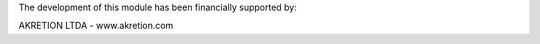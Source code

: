 The development of this module has been financially supported by:

AKRETION LTDA - www.akretion.com
